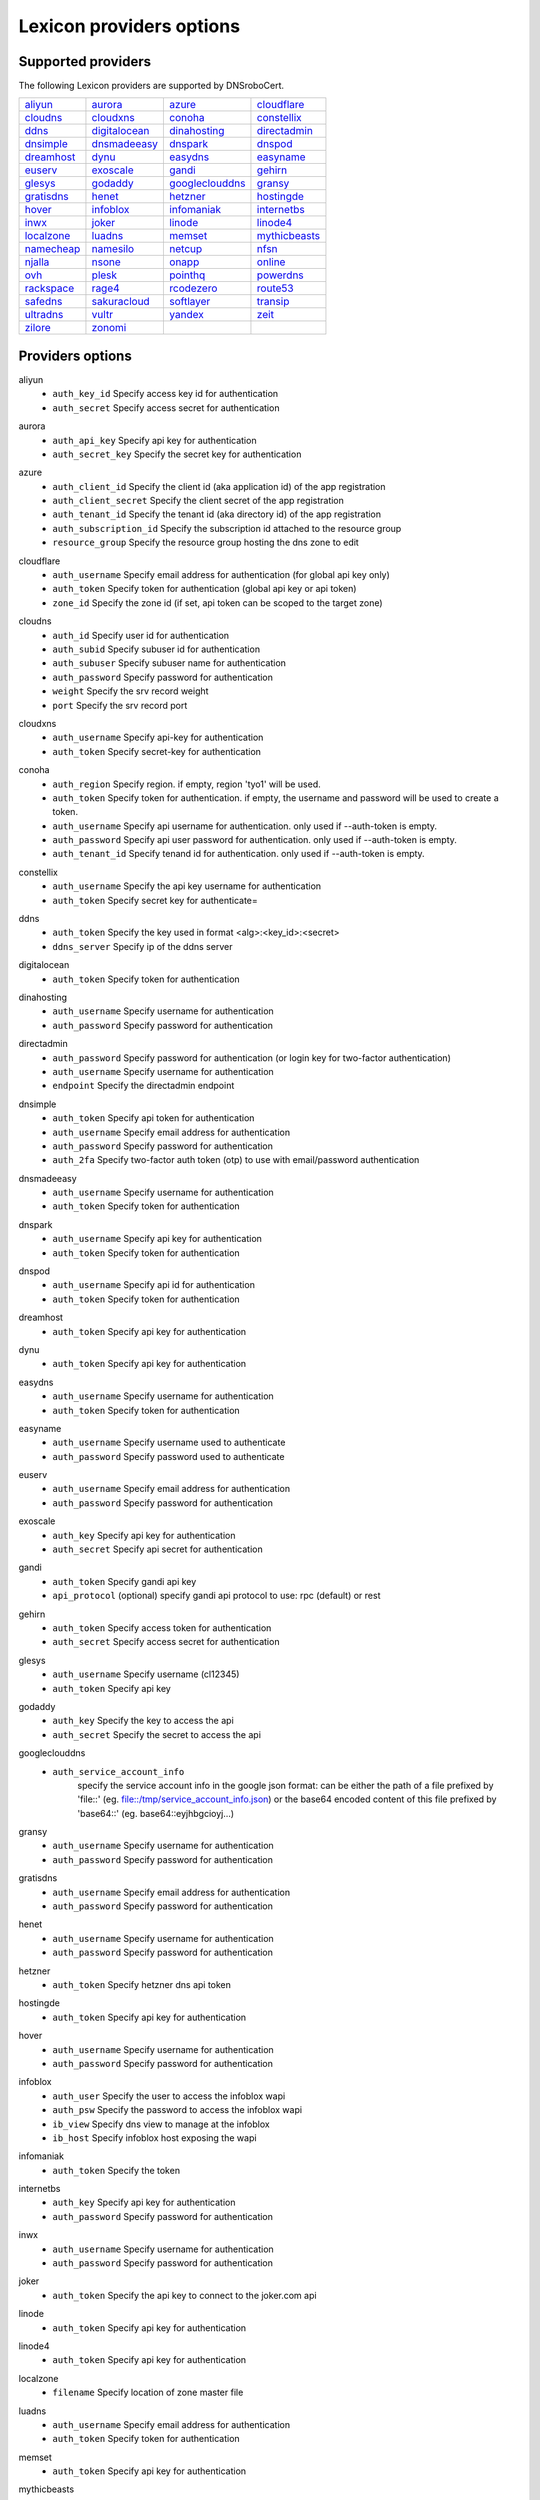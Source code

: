 =========================
Lexicon providers options
=========================

Supported providers
===================

The following Lexicon providers are supported by DNSroboCert.

+----------------+----------------+----------------+----------------+
|aliyun_         |aurora_         |azure_          |cloudflare_     |
+----------------+----------------+----------------+----------------+
|cloudns_        |cloudxns_       |conoha_         |constellix_     |
+----------------+----------------+----------------+----------------+
|ddns_           |digitalocean_   |dinahosting_    |directadmin_    |
+----------------+----------------+----------------+----------------+
|dnsimple_       |dnsmadeeasy_    |dnspark_        |dnspod_         |
+----------------+----------------+----------------+----------------+
|dreamhost_      |dynu_           |easydns_        |easyname_       |
+----------------+----------------+----------------+----------------+
|euserv_         |exoscale_       |gandi_          |gehirn_         |
+----------------+----------------+----------------+----------------+
|glesys_         |godaddy_        |googleclouddns_ |gransy_         |
+----------------+----------------+----------------+----------------+
|gratisdns_      |henet_          |hetzner_        |hostingde_      |
+----------------+----------------+----------------+----------------+
|hover_          |infoblox_       |infomaniak_     |internetbs_     |
+----------------+----------------+----------------+----------------+
|inwx_           |joker_          |linode_         |linode4_        |
+----------------+----------------+----------------+----------------+
|localzone_      |luadns_         |memset_         |mythicbeasts_   |
+----------------+----------------+----------------+----------------+
|namecheap_      |namesilo_       |netcup_         |nfsn_           |
+----------------+----------------+----------------+----------------+
|njalla_         |nsone_          |onapp_          |online_         |
+----------------+----------------+----------------+----------------+
|ovh_            |plesk_          |pointhq_        |powerdns_       |
+----------------+----------------+----------------+----------------+
|rackspace_      |rage4_          |rcodezero_      |route53_        |
+----------------+----------------+----------------+----------------+
|safedns_        |sakuracloud_    |softlayer_      |transip_        |
+----------------+----------------+----------------+----------------+
|ultradns_       |vultr_          |yandex_         |zeit_           |
+----------------+----------------+----------------+----------------+
|zilore_         |zonomi_         |                |                |
+----------------+----------------+----------------+----------------+

Providers options
=================

.. _aliyun:

aliyun
    * ``auth_key_id`` Specify access key id for authentication
    * ``auth_secret`` Specify access secret for authentication

.. _aurora:

aurora
    * ``auth_api_key`` Specify api key for authentication
    * ``auth_secret_key`` Specify the secret key for authentication

.. _azure:

azure
    * ``auth_client_id`` Specify the client id (aka application id) of the app registration
    * ``auth_client_secret`` Specify the client secret of the app registration
    * ``auth_tenant_id`` Specify the tenant id (aka directory id) of the app registration
    * ``auth_subscription_id`` Specify the subscription id attached to the resource group
    * ``resource_group`` Specify the resource group hosting the dns zone to edit

.. _cloudflare:

cloudflare
    * ``auth_username`` Specify email address for authentication (for global api key only)
    * ``auth_token`` Specify token for authentication (global api key or api token)
    * ``zone_id`` Specify the zone id (if set, api token can be scoped to the target zone)

.. _cloudns:

cloudns
    * ``auth_id`` Specify user id for authentication
    * ``auth_subid`` Specify subuser id for authentication
    * ``auth_subuser`` Specify subuser name for authentication
    * ``auth_password`` Specify password for authentication
    * ``weight`` Specify the srv record weight
    * ``port`` Specify the srv record port

.. _cloudxns:

cloudxns
    * ``auth_username`` Specify api-key for authentication
    * ``auth_token`` Specify secret-key for authentication

.. _conoha:

conoha
    * ``auth_region`` Specify region. if empty, region 'tyo1' will be used.
    * ``auth_token`` Specify token for authentication. if empty, the username and password will be used to create a token.
    * ``auth_username`` Specify api username for authentication. only used if --auth-token is empty.
    * ``auth_password`` Specify api user password for authentication. only used if --auth-token is empty.
    * ``auth_tenant_id`` Specify tenand id for authentication. only used if --auth-token is empty.

.. _constellix:

constellix
    * ``auth_username`` Specify the api key username for authentication
    * ``auth_token`` Specify secret key for authenticate=

.. _ddns:

ddns
    * ``auth_token`` Specify the key used in format <alg>:<key_id>:<secret>
    * ``ddns_server`` Specify ip of the ddns server

.. _digitalocean:

digitalocean
    * ``auth_token`` Specify token for authentication

.. _dinahosting:

dinahosting
    * ``auth_username`` Specify username for authentication
    * ``auth_password`` Specify password for authentication

.. _directadmin:

directadmin
    * ``auth_password`` Specify password for authentication (or login key for two-factor authentication)
    * ``auth_username`` Specify username for authentication
    * ``endpoint`` Specify the directadmin endpoint

.. _dnsimple:

dnsimple
    * ``auth_token`` Specify api token for authentication
    * ``auth_username`` Specify email address for authentication
    * ``auth_password`` Specify password for authentication
    * ``auth_2fa`` Specify two-factor auth token (otp) to use with email/password authentication

.. _dnsmadeeasy:

dnsmadeeasy
    * ``auth_username`` Specify username for authentication
    * ``auth_token`` Specify token for authentication

.. _dnspark:

dnspark
    * ``auth_username`` Specify api key for authentication
    * ``auth_token`` Specify token for authentication

.. _dnspod:

dnspod
    * ``auth_username`` Specify api id for authentication
    * ``auth_token`` Specify token for authentication

.. _dreamhost:

dreamhost
    * ``auth_token`` Specify api key for authentication

.. _dynu:

dynu
    * ``auth_token`` Specify api key for authentication

.. _easydns:

easydns
    * ``auth_username`` Specify username for authentication
    * ``auth_token`` Specify token for authentication

.. _easyname:

easyname
    * ``auth_username`` Specify username used to authenticate
    * ``auth_password`` Specify password used to authenticate

.. _euserv:

euserv
    * ``auth_username`` Specify email address for authentication
    * ``auth_password`` Specify password for authentication

.. _exoscale:

exoscale
    * ``auth_key`` Specify api key for authentication
    * ``auth_secret`` Specify api secret for authentication

.. _gandi:

gandi
    * ``auth_token`` Specify gandi api key
    * ``api_protocol`` (optional) specify gandi api protocol to use: rpc (default) or rest

.. _gehirn:

gehirn
    * ``auth_token`` Specify access token for authentication
    * ``auth_secret`` Specify access secret for authentication

.. _glesys:

glesys
    * ``auth_username`` Specify username (cl12345)
    * ``auth_token`` Specify api key

.. _godaddy:

godaddy
    * ``auth_key`` Specify the key to access the api
    * ``auth_secret`` Specify the secret to access the api

.. _googleclouddns:

googleclouddns
    * ``auth_service_account_info`` 
        specify the service account info in the google json format:
        can be either the path of a file prefixed by 'file::' (eg. file::/tmp/service_account_info.json)
        or the base64 encoded content of this file prefixed by 'base64::'
        (eg. base64::eyjhbgcioyj...)

.. _gransy:

gransy
    * ``auth_username`` Specify username for authentication
    * ``auth_password`` Specify password for authentication

.. _gratisdns:

gratisdns
    * ``auth_username`` Specify email address for authentication
    * ``auth_password`` Specify password for authentication

.. _henet:

henet
    * ``auth_username`` Specify username for authentication
    * ``auth_password`` Specify password for authentication

.. _hetzner:

hetzner
    * ``auth_token`` Specify hetzner dns api token

.. _hostingde:

hostingde
    * ``auth_token`` Specify api key for authentication

.. _hover:

hover
    * ``auth_username`` Specify username for authentication
    * ``auth_password`` Specify password for authentication

.. _infoblox:

infoblox
    * ``auth_user`` Specify the user to access the infoblox wapi
    * ``auth_psw`` Specify the password to access the infoblox wapi
    * ``ib_view`` Specify dns view to manage at the infoblox
    * ``ib_host`` Specify infoblox host exposing the wapi

.. _infomaniak:

infomaniak
    * ``auth_token`` Specify the token

.. _internetbs:

internetbs
    * ``auth_key`` Specify api key for authentication
    * ``auth_password`` Specify password for authentication

.. _inwx:

inwx
    * ``auth_username`` Specify username for authentication
    * ``auth_password`` Specify password for authentication

.. _joker:

joker
    * ``auth_token`` Specify the api key to connect to the joker.com api

.. _linode:

linode
    * ``auth_token`` Specify api key for authentication

.. _linode4:

linode4
    * ``auth_token`` Specify api key for authentication

.. _localzone:

localzone
    * ``filename`` Specify location of zone master file

.. _luadns:

luadns
    * ``auth_username`` Specify email address for authentication
    * ``auth_token`` Specify token for authentication

.. _memset:

memset
    * ``auth_token`` Specify api key for authentication

.. _mythicbeasts:

mythicbeasts
    * ``auth_username`` Specify api credentials username
    * ``auth_password`` Specify api credentials password
    * ``auth_token`` Specify api token for authentication

.. _namecheap:

namecheap
    * ``auth_token`` Specify api token for authentication
    * ``auth_username`` Specify username for authentication
    * ``auth_client_ip`` Client ip address to send to namecheap api calls
    * ``auth_sandbox`` Whether to use the sandbox server

.. _namesilo:

namesilo
    * ``auth_token`` Specify key for authentication

.. _netcup:

netcup
    * ``auth_customer_id`` Specify customer number for authentication
    * ``auth_api_key`` Specify api key for authentication
    * ``auth_api_password`` Specify api password for authentication

.. _nfsn:

nfsn
    * ``auth_username`` Specify username used to authenticate
    * ``auth_token`` Specify token used to authenticate

.. _njalla:

njalla
    * ``auth_token`` Specify api token for authentication

.. _nsone:

nsone
    * ``auth_token`` Specify token for authentication

.. _onapp:

onapp
    * ``auth_username`` Specify email address of the onapp account
    * ``auth_token`` Specify api key for the onapp account
    * ``auth_server`` Specify url to the onapp control panel server

.. _online:

online
    * ``auth_token`` Specify private api token

.. _ovh:

ovh
    * ``auth_entrypoint`` Specify the ovh entrypoint
    * ``auth_application_key`` Specify the application key
    * ``auth_application_secret`` Specify the application secret
    * ``auth_consumer_key`` Specify the consumer key

.. _plesk:

plesk
    * ``auth_username`` Specify username for authentication
    * ``auth_password`` Specify password for authentication
    * ``plesk_server`` Specify url to the plesk web ui, including the port

.. _pointhq:

pointhq
    * ``auth_username`` Specify email address for authentication
    * ``auth_token`` Specify token for authentication

.. _powerdns:

powerdns
    * ``auth_token`` Specify token for authentication
    * ``pdns_server`` Uri for powerdns server
    * ``pdns_server_id`` Server id to interact with
    * ``pdns_disable_notify`` Disable slave notifications from master

.. _rackspace:

rackspace
    * ``auth_account`` Specify account number for authentication
    * ``auth_username`` Specify username for authentication. only used if --auth-token is empty.
    * ``auth_api_key`` Specify api key for authentication. only used if --auth-token is empty.
    * ``auth_token`` Specify token for authentication. if empty, the username and api key will be used to create a token.
    * ``sleep_time`` Number of seconds to wait between update requests.

.. _rage4:

rage4
    * ``auth_username`` Specify email address for authentication
    * ``auth_token`` Specify token for authentication

.. _rcodezero:

rcodezero
    * ``auth_token`` Specify token for authentication

.. _route53:

route53
    * ``auth_access_key`` Specify access_key for authentication
    * ``auth_access_secret`` Specify access_secret for authentication
    * ``private_zone`` Indicates what kind of hosted zone to use. if true, use only private zones. if false, use only public zones
    * ``auth_username`` Alternative way to specify the access_key for authentication
    * ``auth_token`` Alternative way to specify the access_secret for authentication

.. _safedns:

safedns
    * ``auth_token`` Specify the api key to authenticate with

.. _sakuracloud:

sakuracloud
    * ``auth_token`` Specify access token for authentication
    * ``auth_secret`` Specify access secret for authentication

.. _softlayer:

softlayer
    * ``auth_username`` Specify username for authentication
    * ``auth_api_key`` Specify api private key for authentication

.. _transip:

transip
    * ``auth_username`` Specify username for authentication
    * ``auth_api_key`` Specify api private key for authentication

.. _ultradns:

ultradns
    * ``auth_token`` Specify token for authentication; if not set --auth-token, --auth-password are used
    * ``auth_username`` Specify username for authentication
    * ``auth_password`` Specify password for authentication

.. _vultr:

vultr
    * ``auth_token`` Specify token for authentication

.. _yandex:

yandex
    * ``auth_token`` Specify pdd token (https://tech.yandex.com/domain/doc/concepts/access-docpage/)

.. _zeit:

zeit
    * ``auth_token`` Specify your api token

.. _zilore:

zilore
    * ``auth_key`` Specify the zilore api key to use

.. _zonomi:

zonomi
    * ``auth_token`` Specify token for authentication
    * ``auth_entrypoint`` Use zonomi or rimuhosting api


